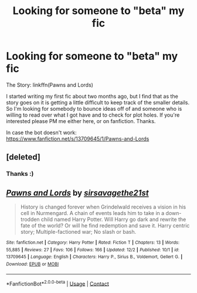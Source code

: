 #+TITLE: Looking for someone to "beta" my fic

* Looking for someone to "beta" my fic
:PROPERTIES:
:Author: 21sirsavagethe21st
:Score: 6
:DateUnix: 1607394586.0
:DateShort: 2020-Dec-08
:FlairText: Request
:END:
The Story: linkffn(Pawns and Lords)

I started writing my first fic about two months ago, but I find that as the story goes on it is getting a little difficult to keep track of the smaller details. So I'm looking for somebody to bounce ideas off of and someone who is willing to read over what I got have and to check for plot holes. If you're interested please PM me either here, or on fanfiction. Thanks.

In case the bot doesn't work: [[https://www.fanfiction.net/s/13709645/1/Pawns-and-Lords]]


** [deleted]
:PROPERTIES:
:Score: 5
:DateUnix: 1607395100.0
:DateShort: 2020-Dec-08
:END:

*** Thanks :)
:PROPERTIES:
:Author: 21sirsavagethe21st
:Score: 3
:DateUnix: 1607396126.0
:DateShort: 2020-Dec-08
:END:


** [[https://www.fanfiction.net/s/13709645/1/][*/Pawns and Lords/*]] by [[https://www.fanfiction.net/u/13638755/sirsavagethe21st][/sirsavagethe21st/]]

#+begin_quote
  History is changed forever when Grindelwald receives a vision in his cell in Nurmengard. A chain of events leads him to take in a down-trodden child named Harry Potter. Will Harry go dark and rewrite the fate of the world? Or will he find redemption and save it. Harry centric story; Multiple-factioned war; No slash or bash.
#+end_quote

^{/Site/:} ^{fanfiction.net} ^{*|*} ^{/Category/:} ^{Harry} ^{Potter} ^{*|*} ^{/Rated/:} ^{Fiction} ^{T} ^{*|*} ^{/Chapters/:} ^{13} ^{*|*} ^{/Words/:} ^{55,885} ^{*|*} ^{/Reviews/:} ^{27} ^{*|*} ^{/Favs/:} ^{106} ^{*|*} ^{/Follows/:} ^{166} ^{*|*} ^{/Updated/:} ^{12/2} ^{*|*} ^{/Published/:} ^{10/1} ^{*|*} ^{/id/:} ^{13709645} ^{*|*} ^{/Language/:} ^{English} ^{*|*} ^{/Characters/:} ^{Harry} ^{P.,} ^{Sirius} ^{B.,} ^{Voldemort,} ^{Gellert} ^{G.} ^{*|*} ^{/Download/:} ^{[[http://www.ff2ebook.com/old/ffn-bot/index.php?id=13709645&source=ff&filetype=epub][EPUB]]} ^{or} ^{[[http://www.ff2ebook.com/old/ffn-bot/index.php?id=13709645&source=ff&filetype=mobi][MOBI]]}

--------------

*FanfictionBot*^{2.0.0-beta} | [[https://github.com/FanfictionBot/reddit-ffn-bot/wiki/Usage][Usage]] | [[https://www.reddit.com/message/compose?to=tusing][Contact]]
:PROPERTIES:
:Author: FanfictionBot
:Score: 1
:DateUnix: 1607394612.0
:DateShort: 2020-Dec-08
:END:
